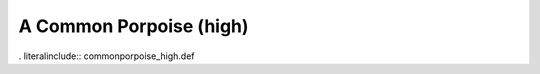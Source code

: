 .. _commonporpoise_high:

A Common Porpoise (high)
------------------------

. literalinclude:: commonporpoise_high.def
